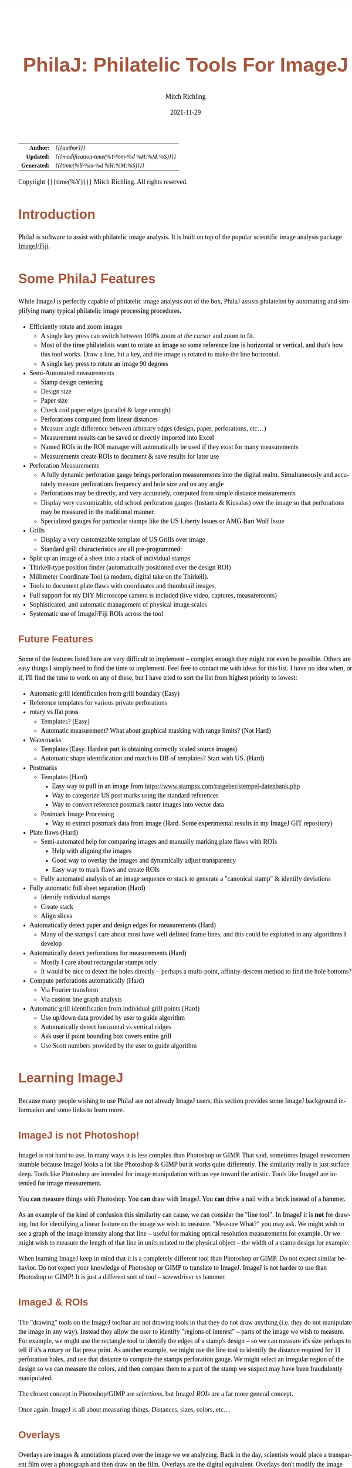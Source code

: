 # -*- Mode:Org; Coding:utf-8; fill-column:158 -*-
#+TITLE:       PhilaJ: Philatelic Tools For ImageJ
#+AUTHOR:      Mitch Richling
#+EMAIL:       http://www.mitchr.me/
#+DATE:        2021-11-29
#+DESCRIPTION: Philatelic Tools For ImageJ
#+KEYWORDS:    Philatelic stamps postage ImageJ Fiji Macro Image Processing Image Analysis
#+LANGUAGE:    en
#+OPTIONS:     num:t toc:nil \n:nil @:t ::t |:t ^:nil -:t f:t *:t <:t skip:nil d:nil todo:t pri:nil H:5 p:t author:t html-scripts:nil
#+SEQ_TODO:    TODO:NEW(t)                         TODO:WORK(w)    TODO:HOLD(h)    | TODO:FUTURE(f)   TODO:DONE(d)    TODO:CANCELED(c)
#+HTML_HEAD: <style>body { width: 95%; margin: 2% auto; font-size: 18px; line-height: 1.4em; font-family: Georgia, serif; color: black; background-color: white; }</style>
#+HTML_HEAD: <style>body { min-width: 500px; max-width: 1024px; }</style>
#+HTML_HEAD: <style>h1,h2,h3,h4,h5,h6 { color: #A5573E; line-height: 1em; font-family: Helvetica, sans-serif; }</style>
#+HTML_HEAD: <style>h1,h2,h3 { line-height: 1.4em; }</style>
#+HTML_HEAD: <style>h1.title { font-size: 3em; }</style>
#+HTML_HEAD: <style>h4,h5,h6 { font-size: 1em; }</style>
#+HTML_HEAD: <style>.org-src-container { border: 1px solid #ccc; box-shadow: 3px 3px 3px #eee; font-family: Lucida Console, monospace; font-size: 80%; margin: 0px; padding: 0px 0px; position: relative; }</style>
#+HTML_HEAD: <style>.org-src-container>pre { line-height: 1.2em; padding-top: 1.5em; margin: 0.5em; background-color: #404040; color: white; overflow: auto; }</style>
#+HTML_HEAD: <style>.org-src-container>pre:before { display: block; position: absolute; background-color: #b3b3b3; top: 0; right: 0; padding: 0 0.2em 0 0.4em; border-bottom-left-radius: 8px; border: 0; color: white; font-size: 100%; font-family: Helvetica, sans-serif;}</style>
#+HTML_HEAD: <style>pre.example { white-space: pre-wrap; white-space: -moz-pre-wrap; white-space: -o-pre-wrap; font-family: Lucida Console, monospace; font-size: 80%; background: #404040; color: white; display: block; padding: 0em; border: 2px solid black; }</style>
#+HTML_LINK_HOME: https://www.mitchr.me/
#+HTML_LINK_UP: https://github.com/richmit/imagej
#+EXPORT_FILE_NAME: ../docs/PhilaJ

#+ATTR_HTML: :border 2 solid #ccc :frame hsides :align center
|          <r> | <l>                                          |
|    *Author:* | /{{{author}}}/                               |
|   *Updated:* | /{{{modification-time(%Y-%m-%d %H:%M:%S)}}}/ |
| *Generated:* | /{{{time(%Y-%m-%d %H:%M:%S)}}}/              |
#+ATTR_HTML: :align center
Copyright {{{time(%Y)}}} Mitch Richling. All rights reserved.

#+TOC: headlines 5


#        #         #         #         #         #         #         #         #         #         #         #         #         #         #         #         #         #
#   00   #    10   #    20   #    30   #    40   #    50   #    60   #    70   #    80   #    90   #   100   #   110   #   120   #   130   #   140   #   150   #   160   #
# 234567890123456789012345678901234567890123456789012345678901234567890123456789012345678901234567890123456789012345678901234567890123456789012345678901234567890123456789
#        #         #         #         #         #         #         #         #         #         #         #         #         #         #         #         #         #
#        #         #         #         #         #         #         #         #         #         #         #         #         #         #         #         #         #

* Introduction

PhilaJ is software to assist with philatelic image analysis. It is built on top of the popular scientific image analysis package
[[https://imagej.net/][ImageJ/Fiji]].

* Some PhilaJ Features

While ImageJ is perfectly capable of philatelic image analysis out of the box, PhilaJ assists philatelist by automating and simplifying many typical
philatelic image processing procedures.

  - Efficiently rotate and zoom images
    - A single key press can switch between 100% zoom /at the cursor/ and zoom to fit.
    - Most of the time philatelists want to rotate an image so some reference line is horizontal or vertical, and that's how this tool works.  Draw a line,
      hit a key, and the image is rotated to make the line horizontal.
    - A single key press to rotate an image 90 degrees
  - Semi-Automated measurements
    - Stamp design centering
    - Design size
    - Paper size
    - Check coil paper edges (parallel & large enough)
    - Perforations computed from linear distances
    - Measure angle difference between arbitrary edges (design, paper, perforations, etc...)
    - Measurement results can be saved or directly imported into Excel
    - Named ROIs in the ROI manager will automatically be used if they exist for many measurements
    - Measurements create ROIs to document & save results for later use
  - Perforation Measurements
    - A fully dynamic perforation gauge brings perforation measurements into the digital realm.  Simultaneously and accurately measure perforations frequency and hole size and on any angle
    - Perforations may be directly, and very accurately, computed from simple distance measurements
    - Display very customizable, old school perforation gauges (Instanta & Kiusalas) over the image so that perforations may be measured in the traditional manner.
    - Specialized gauges for particular stamps like the US Liberty Issues or AMG Bari Wolf Issue
  - Grills
    - Display a very customizable template of US Grills over image
    - Standard grill characteristics are all pre-programmed:
  - Split up an image of a sheet into a stack of individual stamps
  - Thirkell-type position finder (automatically positioned over the design ROI)
  - Millimeter Coordinate Tool (a modern, digital take on the Thirkell). 
  - Tools to document plate flaws with coordinates and thumbnail images.
  - Full support for my DIY Microscope camera is included (live video, captures, measurements)
  - Sophisticated, and automatic management of physical image scales
  - Systematic use of ImageJ/Fiji ROIs across the tool

** Future Features

Some of the features listed here are very difficult to implement -- complex enough they might not even be possible.  Others are easy things I simply need to
find the time to implement.  Feel free to contact me with ideas for this list. I have no idea when, or if, I'll find the time to work on any of these, but I
have tried to sort the list from highest priority to lowest:

  - Automatic grill identification from grill boundary (Easy)
  - Reference templates for various private perforations
  - rotary vs flat press
    - Templates? (Easy)
    - Automatic measurement?  What about graphical masking with range limits? (Not Hard)
  - Watermarks
    - Templates (Easy.  Hardest part is obtaining correctly scaled source images)
    - Automatic shape identification and match to DB of templates?  Start with US. (Hard)
  - Postmarks
    - Templates (Hard)
      - Easy way to pull in an image from https://www.stampsx.com/ratgeber/stempel-datenbank.php
      - Way to categorize US post marks using the standard references
      - Way to convert reference postmark raster images into vector data
    - Postmark Image Processing
      - Way to extract postmark data from image (Hard.  Some experimental results in my ImageJ GIT repository)
  - Plate flaws (Hard)
    - Semi-automated help for comparing images and manually marking plate flaws with ROIs
      - Help with aligning the images
      - Good way to overlay the images and dynamically adjust transparency
      - Easy way to mark flaws and create ROIs
    - Fully automated analysis of an image sequence or stack to generate a "canonical stamp" & identify deviations
  - Fully automatic full sheet separation (Hard)
    - Identify individual stamps
    - Create stack
    - Align slices
  - Automatically detect paper and design edges for measurements (Hard)
    - Many of the stamps I care about most have well defined frame lines, and this could be exploited in any algorithms I develop
  - Automatically detect perforations for measurements (Hard)
    - Mostly I care about rectangular stamps only
    - It would be nice to detect the holes directly -- perhaps a multi-point, affinity-descent method to find the hole bottoms?
  - Compute perforations automatically (Hard)
    - Via Fourier transform
    - Via custom line graph analysis
  - Automatic grill identification from individual grill points (Hard)
    - Use up/down data provided by user to guide algorithm
    - Automatically detect horizontal vs vertical ridges
    - Ask user if point bounding box covers entire grill
    - Use Scott numbers provided by the user to guide algorithm

* Learning ImageJ

Because many people wishing to use PhilaJ are not already ImageJ users, this section provides some ImageJ background information and some links to learn more.

** ImageJ is not Photoshop!

ImageJ is not hard to use.  In many ways it is less complex than Photoshop or GIMP.  That said, sometimes ImageJ newcomers stumble because ImageJ looks a lot
like Photoshop & GIMP but it works quite differently.  The similarity really is just surface deep.  Tools like Photoshop are intended for image manipulation
with an eye toward the artistic.  Tools like ImageJ are intended for image measurement.

You *can* measure things with Photoshop.  You *can* draw with ImageJ.  You *can* drive a nail with a brick instead of a hammer.

As an example of the kind of confusion this similarity can cause, we can consider the "line tool".  In ImageJ it is *not* for drawing, but for identifying a
linear feature on the image we wish to measure.  "Measure What?" you may ask.  We might wish to see a graph of the image intensity along that line -- useful
for making optical resolution measurements for example.  Or we might wish to measure the length of that line in units related to the physical object -- the
width of a stamp design for example.

When learning ImageJ keep in mind that it is a completely different tool than Photoshop or GIMP.  Do not expect similar behavior.  Do not expect your
knowledge of Photoshop or GIMP to translate to ImageJ.  ImageJ is not harder to use than Photoshop or GIMP!  It is just a different sort of tool --
screwdriver vs hammer.

** ImageJ & ROIs

The "drawing" tools on the ImageJ toolbar are not drawing tools in that they do not draw anything (i.e. they do not manipulate the image in any way).  Instead
they allow the user to identify "regions of interest" -- parts of the image we wish to measure.  For example, we might use the rectangle tool to identify the
edges of a stamp's design -- so we can measure it's size perhaps to tell if it's a rotary or flat press print.  As another example, we might use the line tool
to identify the distance required for 11 perforation holes, and use that distance to compute the stamps perforation gauge.  We might select an irregular
region of the design so we can measure the colors, and then compare them to a part of the stamp we suspect may have been fraudulently manipulated.

The closest concept in Photoshop/GIMP are /selections/, but ImageJ /ROIs/ are a far more general concept.

Once again.  ImageJ is all about measuring things.  Distances, sizes, colors, etc...

** Overlays

Overlays are images & annotations placed over the image we we analyzing.  Back in the day, scientists would place a transparent film over a photograph and
then draw on the film.  Overlays are the digital equivalent.  Overlays don't modify the image pixels at all.  The classical application of overlays in
scientific image analysis is to annotate an image.  For example, a Doctor might highlight and label the location of a bone fracture on an X-ray.  An overlay
may be dragged around over the image making it a useful tool for comparisons.  Such comparisons generally take one of two forms:
 - Looking for differences between two images
 - Seeing if an image matches some standard
The two most common philatelic applications for image comparison are:
 - Comparing too stamps looking for plate flaws & faults.
 - Comparing a stamp and the image on a certificate.  i.e. is the stamp for sale is the one pictured on the cert.
The most common philatelic applications for comparison to a standard are:
 - Comparing stamp perforations to a perforation gauge (be it an Instanta-type or Kiusalas-type)
 - Comparing a grill to a grill template
 - Comparing a design to a rotary vs. flat plate template

The closest concept in Photoshop/GIMP are /layers/, but they are quite different in a few respects.  The most obvious difference is a matter of content.  An
ImageJ overlay may contain ROIs, vector graphics, and raster data (images).  In Photoshop/GIMP layers only contain raster data (images).  Another big
difference is a mater of quantity.  In Photoshop many layers normally exist in one file; however, in ImageJ you only get one.  The last big difference is in
how we use them.  In Photoshop/GIMP layers exist to be mixed together so that we may render a final image.  In ImageJ an overlay is sometimes used to create
an image (say for a scientific publication); however, overlays overlays find far more use as a tool for active analysis and measurement.

** Learning how to use ImageJ

To use PhilaJ, I think the basic tutorial at [[https://imagej.net][imagej.net]] is enough: https://imagej.net/learn/

The [[https://imagej.net][imagej.net]] site is stuffed full of great content, and is one of the best sources if you want to become an ImageJ expert.  That
said, I think the tutorial linked above is all you really need to get started with PhilaJ.

* Using PhilaJ

** Installing PhilaJ

Installing PhilaJ requires the "=PhilaJ.ijm=" file be copied into the Fiji toolsets directory.  This directory is normally named "=macros/toolsets/=", and may
be found inside Fiji install directory.  For example, I install Fiji at "=c:\Users\richmit\PF\Fiji.app=", and thus I copy the "=PhilaJ.ijm=" file to
"=c:\Users\richmit\PF\Fiji.app\macros\toolsets\PhilaJ.ijm=".  

If ImageJ was running when you copied the file, then you need to quite and restart it.

** Activate PhilaJ

:PROPERTIES:
:CUSTOM_ID: toolbar-activate
:END:

The PhilaJ toolset is activated via the toolset menu:

#+ATTR_HTML: :align center :width 800px
file:PhilaJ-toolbar-b4m-anno.gif

Then the PhilaJ macro set is selected:

#+ATTR_HTML: :align center :width 800px
file:PhilaJ-toolbar-tbm-anno.gif

Once activated, it will add a few buttons to the toolbar:

#+ATTR_HTML: :align center :width 800px
file:PhilaJ-toolbar-pmi-anno.gif

In addition to the buttons, a few keyboard shortcuts will now be activated!

** Keyboard short-cuts
:PROPERTIES:
:CUSTOM_ID: keybindings
:END:

| Key                   | Action                                                                        |
|-----------------------+-------------------------------------------------------------------------------|
| =[1]= (top row digit) | [[#phil-rotate][=Rotate Line to Horizontal=]] -- Also clears the overlay      |
| =[2]= (top row digit) | [[#phil-rotate][=Rotate 90 Degrees Right=]] -- Also clears the overlay        |
| =[3]= (top row digit) | Zoom To Selection                                                             |
| =[5]= (top row digit) | Zoom 100% @ Cursor or if already zoomed at 100%, then switch to original zoom |
| =[o]= (lowercase)     | [[#load-save-magic][=Load image & ROI sidecar.  Attempt to set Scale.=]]      |
| =[s]= (lowercase)     | [[#load-save-magic][=Save image & ROI sidecar=]]                              |
| =[S]= (Uppercase)     | [[#load-save-magic][=SaveAs image & ROI sidecar=]]                            |
| =[J]= (Uppercase)     | [[#sub-image][=Selection to JPEG=]]                                           |
| =[g]= (lowercase)     | Restore/Toggle PhilaJ Overlay                                                 |
| =[p]= (lowercase)     | Reserved                                                                      |
| =[M]= (lowercase)     | [[#overlay-measure][=Overlay/ROI Measure=]]                                   |

** Tool-set Buttons
:PROPERTIES:
:CUSTOM_ID: tool-set-buttons
:END:

file:PhilaJ-philaj-buttons.gif

*** Overlay Menu (images & annotations drawn over the stamp image in a nondestructive way)

 - file:PhilaJ-button-overlay.gif ::
   - ---
   - =Remove/Reset Overlay=
   - [[#overlay-measure][=Overlay/ROI Measure=]]
   - ---
   - [[#dynamic-perf-gauge][=Dynamic Perforation Gauge=]]
   - [[#dynamic-perf-gauge][=Dynamic Perforation Gauge Options=]]
   - [[#dynamic-perf-gauge][=Dynamic Perforation Gauge Presets=]]
   - ---
   - [[#static-perf-gauge][=Instanta-Style Perforation Gauge=]]
   - [[#static-perf-gauge][=Instanta-Style Perforation Gauge Options=]]
   - ---
   - [[#static-perf-gauge][=Specialized Perforation Gauge=]]
   - [[#static-perf-gauge][=Specialized Perforation Gauge Options=]]
   - [[#static-perf-gauge][=Single Line Specialized Perforation Gauge Options=]]
   - [[#static-perf-gauge][=Single Line Specialized Perforation Gauge Presets=]]
   - [[#custom-spec-gauge][=Install New Specialized Gauge=]]
   - ---
   - [[#pos-finder][=Position Finder=]]
   - [[#pos-finder][=Position Finder Options=]]
   - ---
   - [[#coord-tool][=Coordinate Tool=]]
   - [[#coord-tool][=Coordinate Tool Options=]]
   - ---
   - [[#grill-tool][=Grill=]]
   - [[#grill-tool][=Grill Type & Options=]]
   - [[#grill-tool][=Grill Options=]]

*** Overlay Interaction tool
:PROPERTIES:
:CUSTOM_ID: tool-set-buttons-interact
:END:

 - file:PhilaJ-button-overlayInteract.gif ::

   The [[#tool-set-buttons-interact][=PhilaJ Overlay Interaction Tool=]] allows a user to manipulate overlays created by the previous menu.  For example, the
   [[#static-perf-gauge][=Instanta-Style Perforation Gauge=]] and [[#static-perf-gauge][=Specialized Perforation Gauge=]] may be moved around over an image in
   order to align them with a stamp's perforations.  Some overlays, like the [[#dynamic-perf-gauge][=Dynamic Perforation Gauge=]], may be manipulated in more
   complex ways.  Non-PhilaJ overlays can be moved around with this tool.

   This toolbar button has a super power -- Right click on it to bring up the primary options dialog for the currently active PhilaJ overlay.

*** Image Scale Menu (so we can measure things like distances & perforations)

 - file:PhilaJ-button-scale.gif  ::
   - ---
   - [[#set-scale-dpi][=Set scale for DPI: 2410x2398=]]   -- This odd DPI is what I get at the center of the platen on my Epson scanner. ;)
   - [[#set-scale-dpi][=Set scale for DPI: 2400=]]
   - [[#set-scale-dpi][=Set scale for DPI: 1200=]]
   - [[#set-scale-dpi][=Set scale for DPI: 600=]]
   - [[#set-scale-dpi][=Set scale for DPI: 300=]]
   - ---
   - [[#set-scale-dpi][=Set scale for DPI=]]
   - [[#set-scale-dpi][=Set Scale for Hoiz & Vert DPI=]]
   - [[#set-scale-filename][=Set scale from DPI file name=]]
   - ---
   - [[#scale-roi][=Set scale from scale ROI=]]
   - [[#scale-roi][=Create scale ROI and add it to the ROI manager=]]
   - ---
   - [[#scale-alt][=Set Scale via standard ImageJ dialog=]]
   - [[#scale-alt][=Set Scale 1D=]]
   - [[#scale-alt][=Set Scale 1D from measurement results table=]]
   - [[#scale-alt][=Set Scale 2D=]]
   - [[#scale-alt][=Set Scale 2D from measurement results table=]]
   - [[#scale-rpi][=Set Scale for Stereo Microscope Photograph=]]
   - ---
   - [[#set-scale-convert][=Convert image scale units to mm=]]
   - [[#scale-image-scale][=Shrink image to make pixels square=]]
   - [[#scale-image-scale][=Resize image to target DPI=]]
   - ---
   - =Remove Scale=
   - [[#scale-report][=Scale Report=]]

*** Acquiring & Saving Images & Data Menu

 - file:PhilaJ-button-files.gif  ::
   - ---
   - [[#rpi-settings][=Configure RPI Microscope Camera=]]
   - [[#rpi-preview][=Live Video From RPI Microscope Camera (no capture)=]]
   - [[#rpi-capture][=Capture Image From RPI Microscope Camera=]]
   - [[#rpi-load][=Load Previous RPI Microscope Camera Captures=]]
   - ---
   - [[#roi-sidecars][=Load ROIs from PhilaJ sidecar file=]]
   - [[#roi-sidecars][=Save ROIs to PhilaJ ROI sidecar file=]]
   - ---
   - [[#note-sidecars][=Load Notes from PhilaJ sidecar file=]]
   - ---
   - [[#load-save-magic][=Load image & ROI sidecar.  Attempt to set Scale.=]]
   - [[#load-save-magic][=Save image & ROI sidecar=]]
   - [[#load-save-magic][=SaveAs image & ROI sidecar=]]
   - ---
   - =Save Image As PNG=
   - =Load Image=
   - ---
   - [[#cleaning-up-windows-n-files][=Delete current image file=]]
   - [[#cleaning-up-windows-n-files][=Delete current image file & close image window=]]
   - [[#cleaning-up-windows-n-files][=Delete current image file & close associated windows=]]
   - ---
   - [[#cleaning-up-windows-n-files][=Close PhilaJ Windows=]]
   - [[#cleaning-up-windows-n-files][=Close PhilaJ & Related Windows=]]
   - [[#cleaning-up-windows-n-files][=Close Image, PhilaJ, & Related Windows=]]
   - ---
   - [[#bulk-processing][=Process a directory of scans=]]
   - [[#sub-image][=Selection to image (with scale)=]]
   - [[#sub-image][=Selection to JPEG=]]

*** Everything Else Menu

 - file:PhilaJ-button-misc.gif  ::
   - ---
   - =ROI Manager...=
   - [[#roi-name-tools][=Bulk ROI Rename=]]
   - [[#roi-cleanup][=Clean up ROI list=]]
   - [[#centering-measurements][=Delete centering report ROIs=]]
   - ---
   - [[#centering-measurements][=Measure Design=]]
   - [[#centering-measurements][=Measure Paper=]]
   - [[#centering-measurements][=Centering Report=]]
   - [[#measure-edges][=Coil Edge Check=]]
   - [[#reuse-dynamic-perf-roi][=Measure Dynamic Perf ROI=]]
   - [[#reuse-dynamic-perf-roi][=Measure ALL Dynamic Perf ROIs=]]
   - ---
   - [[#measure-edges][=Angle & Distance Between Edges=]]
   - [[#measure-offset][=Offset Between ROIs=]]
   - =Create grill box ROI from grill points ROI=
   - ---
   - [[#phil-rotate][=Rotate Line to Horizontal=]]
   - [[#phil-rotate][=Rotate 90 Degrees Right=]]
   - ---
   - [[#sheet-tools][=Separate stamp sheet=]]
   - ---
   - [[#phil-units][=Convert Distance to Perforation Measurement=]]
   - [[#phil-units][=Convert Kiusalas to Perforations per 2cm=]]
   - [[#phil-units][=Convert Perforations per 2cm to Kiusalas=]]
   - [[#phil-units][=Convert length to millimeters=]]
   - ---
   - [[#phil-data][=Kiusalas Table=]]
   - [[#phil-data][=Grill Table=]]
   - =PhilaJ Help=

** PhilaJ Tools
*** Dynamic perforation gauge
:PROPERTIES:
:CUSTOM_ID: dynamic-perf-gauge
:END:

#+ATTR_HTML: :align center :width 800
file:PhilaJ-overlay-dynamicPerf.gif

The dynamic perforation gauge is a fully interactive, digital perforation gauge capable of making very precise measurements of both perforations and hole
size.  With physical perforation gauges one finds the gauge row that most closely matches the perforation holes.  The dynamic gauge only has one row of
perforation dots, and the user adjusts the location (and optionally size) of these dots to match the perforation holes.  The dynamic perforation gauge is
started by selecting one of the following menu items in the overlay menu: [[#dynamic-perf-gauge][=Dynamic Perforation Gauge=]],
[[#dynamic-perf-gauge][=Dynamic Perforation Gauge Options=]], or [[#dynamic-perf-gauge][=Dynamic Perforation Gauge Presets=]].

When using the [[#dynamic-perf-gauge][=Dynamic Perforation Gauge Options=]] menu item, the dialog below will appear before the perforation gauge overlay is
drawn.

#+ATTR_HTML: :align center :width 400
file:PhilaJ-dialog-dynamicPerf-Options.gif

When using the [[#dynamic-perf-gauge][=Dynamic Perforation Gauge Presets=]] menu item, the dialog below will appear.  These presets will set the initial hole
size & spacing.  Immediately after the preset dialog, the options dialog will be displayed just as if the [[#dynamic-perf-gauge][=Dynamic Perforation Gauge
Options=]] had been used.

#+ATTR_HTML: :align center :width 400
file:PhilaJ-dialog-dynamicPerf-Presets.gif

The initial placement of the overlay may be controlled by an active line ROI when [[#dynamic-perf-gauge][=Dynamic Perforation Gauge=]] or
[[#dynamic-perf-gauge][=Dynamic Perforation Gauge Options=]] is used -- but not [[#dynamic-perf-gauge][=Dynamic Perforation Gauge Presets=]].

 - If a line ROI was active when the menu option was selected, then the gauge will appear on the line
 - If a line ROI is one previously created by the dynamic perforation gauge, then the number of perforation holes and perforation hole size may be
   automatically set.
 - If no ROI is selected, then the gauge appears with the first dot in the upper left of the image and extending to the right

Once the gauge is displayed, it may be dynamically adjusted onscreen.  While being adjusted a live perforation measurement may displayed.  This live
measurement may be presented in one of two ways: 1) graphically over the image itself, or 2) in a popup window.

 - Click and drag any perforation gauge dot to move the dot around.  Note that the end dot furthest away from the one you clicked on stays put while all the
   other dots follow your mouse around.  The typical procedure is to drag an end dot to the first hole on the stamp, and then drag a dot on the other end of
   the perforation gauge to a hole on the other side of the stamp.
 - If the HUD perforation report is being displayed, clicking on the HUD will allow you to drag just the HUD around.  This is useful when the HUD is placed
   over a cluttered part o the stamp making the HUD hard to read.
 - Clicking outside of the HUD and any perforation allows you to drag the entire perforation gauge line around on the display.  This can be useful if you have just
   measured perfs on one edge, and wish to measure the other edge.
 - Shift-Click outside of any perforation and drag to resize the perforation gauge holes.  Moving away from the gauge makes the holes larger, and moving
   toward the gauge makes them smaller.  The rate of change as you drag is slowed down to make precise chances possible, but this means that if large changes
   need to be made to the size you might have to repeat the procedure.
 - Dots can be added or removed with an Alt-Click
   - Alt-Click on a dot, and all the dots left/right of that dot will be removed to the closet gauge end.
   - Alt-Click outside of any dot, and all a new dot will be added to the end of the gauge closet to the clicked point
   - The number of dots may also be added by bringing up the options dialog, and changing the value in the dialog.  When changed in this manner, the end dots
     stay put and the gauge is redrawn.
 - Control-click to get a perforation report or use the [[#overlay-measure][=Overlay/ROI Measure=]] command

In summary:

#+ATTR_HTML: :border 2 solid #ccc :frame hsides :align center
 | Event              | Where   | Action                            |
 |--------------------+---------+-----------------------------------|
 | SHIFT-CLICK & Drag | off dot | resize dots                       |
 | CLICK & Drag       | on HUD  | translate HUD                     |
 | CLICK & Drag       | on dot  | translate dot                     |
 | ALT-CLICK          | on dot  | delete end dots after clicked dot |
 | ALT-CLICK          | off dot | Add a dot on end closest to click |
 | CONTROL-CLICK      | N/A     | Get a perforation report          |
 | =[M]=              | N/A     | Get a perforation report          |

Once the gauge is adjusted to align with the stamp's perforation holes, a detailed perforation report may be generated via the
[[#overlay-measure][=Overlay/ROI Measure=]] menu selection or by pressing the [[#keybindings][=[M]=]] key -- note that is an upper case "M".  

The report will be in a popup (just like the live measurement popup) if the option "=Results in measure table=" is not selected, otherwise it will be in the
ImageJ measurement results window.  If the "=ROI Manager Use=" option is set to anything other than "=NONE=", then ROIs describing the perforation gauge will
be saved in ROI manager for later recall -- see the section [[#reuse-dynamic-perf-roi][Reusing Dynamic Perforation Gauge ROIs]].
*** Reusing Dynamic Perforation Gauge ROIs
:PROPERTIES:
:CUSTOM_ID: reuse-dynamic-perf-roi
:END:

ROIs created by the [[#dynamic-perf-gauge][=Dynamic Perforation Gauge=]] can be used in a few different ways.  Most directly, if one is active when the
[[#dynamic-perf-gauge][=Dynamic Perforation Gauge=]] menu is selected, then the [[#dynamic-perf-gauge][=Dynamic Perforation Gauge=]] will startup with
matching perforation spacing, hole count, and hole size.  At this point the perforations can be remeasured, or the gauge may be adjusted.

The [[#phil-units][=Convert Distance to Perforation Measurement=]] menu item will also create a perforation report if a [[#dynamic-perf-gauge][=Dynamic
Perforation Gauge=]] *line* ROI is active when the menu is selected.  In this case a dialog will appear allowing the user to manually adjust the numbers
before the report is generated.

To simply remeasure the perfs, the [[#reuse-dynamic-perf-roi][=Measure Dynamic Perf ROI=]] item is the way to go.  To generate a summary report for every
[[#dynamic-perf-gauge][=Dynamic Perforation Gauge=]] ROI in the ROI Manager, use the [[#reuse-dynamic-perf-roi][=Measure ALL Dynamic Perf ROIs=]] menu item.
*** Static perforation gauges
:PROPERTIES:
:CUSTOM_ID: static-perf-gauge
:END:

The "static" perforation gauges are just like the physical perforation gauges we use.  They work just like physical perforation gauges too.  That is to say,
one activates the gauges and then moves it around to line up the gauge on the perforations to be measured.  In PhilaJ they come in two varieties:

 - "Instanta-Style"   -- Continuous lines graduated with perforation measurements
 - "Specialist-Style" -- rows of dots like the Kiusalas gauges

#+ATTR_HTML: :align center :width 800
file:PhilaJ-overlay-instaPerf1.gif

#+ATTR_HTML: :align center :width 800
file:PhilaJ-overlay-spl.gif

These tools are found in the overlay menu. [[#static-perf-gauge][=Instanta-Style Perforation Gauge=]] & [[#static-perf-gauge][=Specialized Perforation
Gauge=]] will draw the gauge immediately using the most recent, or default, settings.  If you wish to change settings first, then the
[[#static-perf-gauge][=Instanta-Style Perforation Gauge Options=]] & [[#static-perf-gauge][=Specialized Perforation Gauge Options=]] menu items will pop up a
settings dialog before drawing the overlay.

#+ATTR_HTML: :align center :width 400
file:PhilaJ-dialog-instaPerf-Options.gif

#+ATTR_HTML: :align center :width 400
file:PhilaJ-dialog-splPerf-Options.gif

One "moves" the gauge around via the [[#tool-set-buttons-interact][=PhilaJ Overlay Interaction Tool=]] -- the button just to the right of the overlay menu
button.  Simply click and drag while the [[#tool-set-buttons-interact][=PhilaJ Overlay Interaction Tool=]] is active to move the gauge around.

Note that the stamp perforations must be perfectly lined up on a horizontal line to use these gauges!  To do that, draw a line along the tops/bottoms of the
perf holes, and then use the [[#phil-rotate][=Rotate Line to Horizontal=]] tool -- in the misc menu or via the keybinding [[#keybindings][=[1]=]].  After you
have measured the horizontal perforations and wish to measure the vertical ones, rotate the image 90 degrees via the [[#phil-rotate][=Rotate 90 Degrees Right=]] tool
-- in the misc menu or via the keybinding [[#keybindings][=[2]=]].

Unlike physical gauges, these gauges can be customized in various ways.  First the graphical presentation (colors, line widths, etc...) can all be customized
to make them more readable.  Secondly, they can be customized geometrically as well.  The Instanta-Style gauges can have the overall range adjusted and the
graduations (1/10, 1/4, 1/2) adjusted.  Note that by reducing the range one can obtain very accurate measurements with the Instanta-Style gauge.  

#+ATTR_HTML: :align center :width 800
file:PhilaJ-overlay-instaPerf2.gif

The specialist-style options dialog provides a drop down of several gauges (Kiusalas, traditional Kiusalas, Bari Wolf, etc...).  The end user can add to this
list by saving CSV files describing new gauges (see: [[#custom-spec-gauge][=Install New Specialized Gauge=]]).

If you just need a custom one row specialist-style gauge, then you can use the single line specialist gauge.  It allows the user to specify the perforation
frequency and perf sizes in a popup dialog.  It automatically converts various measures for frequency and dot size so you don't have to use millimeters.  I
use this sometimes when working with a pile of stamps that need to be divided into two perforation groups -- i.e. a stamp fits the gauge or doesn't.  This
gauge is available via the [[#static-perf-gauge][=Single Line Specialized Perforation Gauge Options=]] & [[#static-perf-gauge][=Single Line Specialized
Perforation Gauge Presets=]] menu options.
*** User Installable Customized Specialist Gauges
:PROPERTIES:
:CUSTOM_ID: custom-spec-gauge
:END:

Then menu option [[#custom-spec-gauge][=Install New Specialized Gauge=]] in the overlay menu allows one to install new specialized gauges.  

New gauges are described via a CSV file -- which you can make with a text editor or Excel.  These files contain three columns:
 - Gaps -- the distance from perf hole to perf hole (in millimeters)
 - Hole Sizes -- the diameter of the hole (in millimeters)
 - Labels -- a bit of text to identify each row of perforations

Here is an example of a custom gauge CSV file:

#+begin_src text
   2.03850000000,0.95000000000,Sm  9.8
   2.03300000000,0.95000000000,Sm  9.9
   2.03300000000,1.10000000000,Lg  9.9
   1.90988461538,1.10000000000,Lg 10.5
   1.81983621474,1.10000000000,Lg 11.0
   1.77257821501,1.10000000000,Lg 11.3
#+end_src

The [[#custom-spec-gauge][=Install New Specialized Gauge=]] menu option simply queries the user for a CSV file name, an copies it into the following
directory:

      =~/.philaj/perfs=

The "=~=" means your home directory.  On my windows machine, that expands to "=C:\Users\richmit\.philaj\perfs=".  On Linux and a mac, that expands to
"=/home/richmit/.philaj/perfs=".  Note the "=richmit=" part is my username.

You don't need to use the [[#custom-spec-gauge][=Install New Specialized Gauge=]] menu option -- you can copy them in via the command line or a file
explorer-like tool if you wish.  All that matters is that they are in the correct place.  Once they are installed, the new gauges will show up in the
specialized perforation options dialog.

Note the filenames are used much like ImageJ macro files.  For example, a file named "=AM_Post_BEP.csv=" will result in a menu option named "=AM Post BEP=" --
i.e. the underscores are turned into spaces and the extension is removed.
*** Measuring Design & Margins
:PROPERTIES:
:CUSTOM_ID: centering-measurements
:END:

PhilaJ can be used to make various centering & paper measurements.  

These tools require the design and/or paper edges to be identified via ROIs.  When running one of these measurement tools, they look in the ROI manager for an
appropriately named ROI first.  If a single usable ROI is found, then it is used.  If multiple appropriate ROIs are found, then the user is ask to select the
one to use.  If no appropriate ROIs are found, then the user is prompted to create the required ROI(s) -- these new ROIs are automatically placed in the ROI
manager with an appropriate names.

We have three measurement functions.  The first two are quite simple: [[#centering-measurements][=Measure Design=]] & [[#centering-measurements][=Measure
Paper=]].  They simply measure the design (or paper) and the its bounding box, and place/update a bounding box ROI in the ROI manager.  Both the ROI *and* its
[[#bb-hr-roi][bounding box]] are measured because these two functions do *not* require the ROIs to be rectangles -- so the two measurements might be different.

The most interesting command is the [[#centering-measurements][=Centering Report=]] option which pops up a dialog box with a number of measured values related
to centering & margins.  The centering report requires both a paper and a design ROI, and the paper ROI *must* be a rectangle.  A "margin" is a rectangular
ROI of maximal size between one edge of the paper ROI and the design.  They are denoted in yellow in the image below.

#+ATTR_HTML: :align center :width 800px
file:PhilaJ-meas-centeringRep.gif

**** Centering Metrics

No universal standard exists for how to measure centering, so I have included several values commonly used by various groups.  If you have a favorite
centering formula that's missing, then drop me a line.

| Value                          | Description                                                                             |
|--------------------------------+-----------------------------------------------------------------------------------------|
| Margin: Left                   | Size in mm                                                                              |
| Margin: Right                  | "                                                                                       |
| Margin: Top                    | "                                                                                       |
| Margin: Bottom                 | "                                                                                       |
| Balance: Left vs Right (?>?)   | 100 multiplied by the smaller margin and divided by the larger one                      |
| Balance: Top vs Bottom (?>?)   | "                                                                                       |
| Balance: Vert vs Horiz (?>?)   | "                                                                                       |
| Balance: Max vs Min (?>?)      | "                                                                                       |
| Margin Ratio: Left             | 100.0 multiplied by the size of the named margin and divided by the largest margin size |
| Margin Ratio: Right            | "                                                                                       |
| Margin Ratio: Top              | "                                                                                       |
| Margin Ratio: Bottom           | "                                                                                       |
| Average Vert (L&R)             | Average of the sizes                                                                    |
| Average Horiz (T&B)            | "                                                                                       |
| Average Margin                 | "                                                                                       |
| Margin Area Ratio: Vert (L&R)  | 100.0 multiplied by the sum of the named margin areas and paper area                    |
| Margin Area Ratio: Horiz (T&B) | "                                                                                       |
| Area Ratio: Design Box         | Area of the [[#bb-hr-roi][bounding box]] for the design                                 |
| Area Design Box                | Area in square mm                                                                       |
| Area Paper ROI                 | "                                                                                       |
| Area Horiz (T&B) Margins       | Sum of the two areas                                                                    |
| Area Vert (L&R) Margins        | "                                                                                       |

**** ROI Details

The most common use case is a single stamp with a single design.  In this case the design ROI will be named "=design=" and the paper ROI will be named
"=paper=".  For blocks with multiple stamps, each with a single design, the ROIs are augmented with a "stamp ID" like so: "=design_SID=" & "=paper_SID=".  For
example, a coil pair might have paper ROIs named "=paper_left=" & "=paper_right=".  The "stamp ID" is just an end user label -- some recommendations labels
may be found in the section [[#roi-name-components][About ROI Name Components]].  Things get more complex when a stamp has more than one design.  This might
be a double impression, different design components, etc...  In this case the design ROI gets a "Suffix" -- another end user defined label.  For example, a
double impression design ROI pair might be named: "=design-imp1=" & "=design-imp2=".  Note that a "stamp ID" starts with an underscore, while a "suffix"
starts with a dash.  This allows us to use both a "stamp ID" and a "suffix".  For example: "=design_left-imp1=" & "=design_left-imp2=".

For the most common use case (a single stamp with a single design), the software will guide the user in creating & saving ROIs if necessary, and will reuse
them in the future.  This is all automatic.  Thus, for the most common use case, the end user can remain completely ignorant of how the ROIs are stored, named,
and used.

All three measurement tools discussed in this section construct [[#bb-hr-roi][bounding box]] ROIs.  In addition, the centering report also creates margin
ROIs.  These ROIs may be deleted with the [[#centering-measurements][=Delete centering report ROIs=]] menu option.  Note only ROIs with an associated ROI in
the ROI manager are deleted.  That is to say "=fooBB=" will only be deleted if a "=foo=" ROI exists.  The idea is to only delete bounding box ROIs which may
be recreated.

*** Coordinate Tool
:PROPERTIES:
:CUSTOM_ID: coord-tool
:END:

The [[#coord-tool][=Coordinate Tool=]] is used to identify "X,Y" coordinates in millimeters on the surface of an object (stamp, sheet, cover, etc...) with an
arbitrary origin reference point.  It can be used as a more precise replacement for the Thirkell position finder when the reference point is the upper left
corner of the design bounding box.

#+ATTR_HTML: :align center :width 800
file:PhilaJ-overlay-cTool.gif

The coordinate tool may be started up via the [[#coord-tool][=Coordinate Tool=]] or [[#coord-tool][=Coordinate Tool Options=]] menu selections.  The second
provides a chance to change the tool settings before drawing the overlay:

#+ATTR_HTML: :align center :width 400
file:PhilaJ-dialog-cTool-Options.gif

If an ROI is active when the tool is started up, then a popup will ask if the coordinate origin should be set to the upper left hand corner of the current
ROI's bounding box.  This is a handy way to repeatably set the coordinate system. Unlike the [[#pos-finder][=Position Finder=]] tool, this one may be freely
moved around on the image via the [[#tool-set-buttons-interact][=PhilaJ Overlay Interaction Tool=]] (by holding down the =[shift]= key and dragging with the
left mouse button).

Like the [[#pos-finder][=Position Finder=]] tool, clicking on the image with the [[#tool-set-buttons-interact][=PhilaJ Overlay Interaction Tool=]] active adds
a point to the the measurement results with additional columns "=relX=" & "=relY=" -- the distance right and down from the origin in millimeters.  Note a pair
of lines are also temporarily drawn on over the image connecting the point clicked to the X & Y axes of the coordinate system -- this is only drawn when the
option "=Draw Point ROI Axis Guides=" is selected in the options dialog.

#+ATTR_HTML: :align center :width 800
file:PhilaJ-overlay-cToolPt.gif

One additional feature is the ability to quickly make rectangular selections and even save them to disk.  My primary use case for this feature is to document
plate flaw locations and make tiny JPEGs for inclusion into my albums.  These rectangular selections are made just like the point selections already
discussed, but the =[control]= key is pressed while clicking.  Note the image below has no "Axis Guides" because the option "=Draw Box ROI Axis Guides=" was
not selected when this selection was made -- the default.  Also note that we have *two* entries in the measurement results window.  The first is for the point
we clicked on, and the second is for the region.

#+ATTR_HTML: :align center :width 800
file:PhilaJ-overlay-cToolBx.gif

The size of the selection is determined by the tool options.  The precise location of the selection is influenced by the "=Image Coordinates in JPEGs="
option.  If it is set to "pixels" or "thirkell", then the rectangle will be precisely centered on the point clicked.  If it is set to "physical" and the
region is bigger than 3mm, then the upper left corner of the selection will be on an even millimeter coordinate point.  This "rounding" of the upper left
coordinate point allows us to communicate the location of the flaw image in even millimeter values.  If the option "=Save Box Images=" is selected, then a
JPEG of the box will be saved.  The image name will, by default, contain the size and coordinates of the selection.  Here is a closeup shot of one of my
albums showing a plate flaw -- at mm coordinates of (3, 7) on the position 83 stamp:

#+ATTR_HTML: :align center :width 400
file:PhilaJ-eximg-cToolBox.gif

Note the "thirkell" option for units will put the Thirkell coordinates of the point clicked in the JPEG file name.  These coordinates are based on the origin
of the [[#coord-tool][=Coordinate Tool=]] and a 3mm grid size.  Note the region may be set larger or smaller if desired, but the coordinates will always be
based on the standard 3mm grid size of the Thirkell Position Finder.

Note the "physical" option always means "millimeters" because all images in PhilaJ are scaled in units of millimeters.
*** Position Finder
:PROPERTIES:
:CUSTOM_ID: pos-finder
:END:

The idea is to identify the *location* of plate flaws (or anything really) using coordinates in terms of the upper left corner of the design.  Starting with
the upper left corner of the design bounding box we enumerate a grid system (letters on the vertical and numbers on the horizontal).  The traditional grids
are 3mm as used on the Thirkell position finder.  This tool allows one to use different sizes of grids.  When invoked it looks for a design ROI.  If one is
found, then it is used.  Otherwise the user is prompted to create one (it will be placed in the ROI manager for the user for future use).  Like most PhilaJ
overlays things like the fonts and colors may be adjusted.

#+ATTR_HTML: :align center :width 800
file:PhilaJ-overlay-posFinder.gif

This tool is started via the [[#pos-finder][=Position Finder=]] or [[#pos-finder][=Position Finder Options=]] menu selections with the second option showing
an options dialog before drawing the overlay:

#+ATTR_HTML: :align center :width 400
file:PhilaJ-dialog-posFinder-Options.gif

Like many PhilaJ overlays, this one may be interacted with via the [[#tool-set-buttons-interact][=PhilaJ Overlay Interaction Tool=]].  If the image is clicked
on, then the coordinates of the point clicked will be added to the measurement results window.  If an ROI is defined, and the [[#overlay-measure][=Overlay/ROI
Measure=]] command is used, via the uppercase [[#keybindings][=[M]=]] key, then the ROI will be measured and an extra column will be added to the results for the
position finder coordinates.  In the following image, the first measurement result line is for a clicked pint and the second is for the highlighted ROI.

#+ATTR_HTML: :align center :width 800
file:PhilaJ-overlay-posFinderPtROI.gif

I find this tool most useful when referring to literature that uses the Thirkell position finder.  For practical plate flaw locations, I tend to use the
[[#coord-tool][=Coordinate Tool=]] more useful.
*** Measuring Edges
:PROPERTIES:
:CUSTOM_ID: measure-edges
:END:

We are frequently concerned with parallel edges like the straight edges of a coil stamp, paper edges of a souvenir sheet, or rows of perforations.  PhilaJ
provides a generic tool to measure the angle and distance between arbitrary edges in the [[#measure-edges][=Angle & Distance Between Edges=]] menu item.
This tool will prompt the user to make two line selections, and then report some statistics in a popup:

#+ATTR_HTML: :align center :width 400
file:PhilaJ-meas-edges.gif

It also provides a more specialized tool for US coil stamps in the [[#measure-edges][=Coil Edge Check=]] menu item.  This tool will make use of ROIs stored in
the ROI Manager with names like =coilEdgeB=, =coilEdgeL=, =coilEdgeR=, and =coilEdgeT=.  If no ROIs are found, then the user will be prompted to make line
selections, and the tool will save off these selections in the ROI Manager with appropriate names.  When ROIs are specified, a final report is displayed in a
pop up and the edges used are highlighted on the image.

#+ATTR_HTML: :align center :width 800
file:PhilaJ-meas-coil.gif
*** Grill Tool
:PROPERTIES:
:CUSTOM_ID: grill-tool
:END:

The [[#grill-tool][=Grill=]] menu option is used to draw a template of a grill over a stamp image -- so one may compare the grill marks on a stamp with a
template of the suspected grill type.  When the grill tool starts up it looks in the ROI manager for an ROI named "=grill=" or "=grillPts=".  If one is found,
then it is used to place the grill template over the stamp image.  If none are found, then the user will be prompted to draw a rectangle around the grill --
this newly created grill ROI will be placed in the ROI manager.

#+ATTR_HTML: :align center :width 800
file:PhilaJ-overlay-grill.gif

I find it easier to identify a handful of grill points on the edges of a grill than to identify the grill boundary sometimes. The intent is that the "=grill="
ROI be a rectangle outline of the grill, while the "=grillPts=" ROI is a multi-point ROI identifying grill points.

When invoked via the "=Grill=" menu selection, the overlay is immediately drawn using the previous, or default settings.  By default an "E" grill is drawn with
17 vertical points.  This may be changed by using the [[#grill-tool][=Grill Type & Options=]] menu selection to start the tool.  This selection will first
show a grill type selection dialog:

#+ATTR_HTML: :align center :width 400
file:PhilaJ-dialog-grill-Type.gif

This dialog will be followed by the grill options dialog, the same dialog you get when you use the [[#grill-tool][=Grill Options=]] menu selection:

#+ATTR_HTML: :align center :width 400
file:PhilaJ-dialog-grill-Options.gif

It is typical to toggle through a grill or two in order to find the one that fits best.  Note the options dialog contains the usual customization options like
line color and width, but it also contains several options regarding what parts of the grill template are drawn.  For difficult grills it is worth playing
around with these options.

#+ATTR_HTML: :align center :width 400
file:PhilaJ-dialog-grill-Options2.gif

The [[#tool-set-buttons-interact][=PhilaJ Overlay Interaction Tool=]] allows one to drag the grill template around on the screen, but you must update the
"=grill=" or "=grillPts=" ROI to make the grill appear in the new location for future invocations of the grill tool.  This may be easily done via the
[[#overlay-measure][=Overlay/ROI Measure=]] command, bound to uppercase [[#keybindings][=[M]=]] -- this will create/update an ROI named "=grill=" in the ROI
manager with the current grill outline.  This is also a handy way to convert a "=grillPts=" ROI into a rectangular "=grill=" ROI.
*** Working With Multiples & Sheets
:PROPERTIES:
:CUSTOM_ID: sheet-tools
:END:

I expect to add more functionality in this category over time.  Right now we have one tool, the [[#sheet-tools][=Separate stamp sheet=]] menu option.  This
tool is designed to break up images of stamp sheets into stacks of individual images.  When activated it asks the user how many rows and columns are in the
sheet, and then asks the user to define a "sheet ROI".  This ROI should define the outer edge of where we would cut the stamps (see image below).

#+ATTR_HTML: :align center :width 800
file:PhilaJ-sheetSplitROI.gif

The tool will then split the sheet into stamp sized rectangles with boundaries between stamps.  Sometimes these boundaries miss because the original ROI was
improperly positioned.  For this reason, the tool will ask the user if the cut lines are acceptable.  If they are not, then the user is requested to adjust
the sheet ROI.  This process repeats until the user accepts the cut lines.  Then the tool will extract an image for each stamp, and place them all in a single
ImageJ image stack.  Here is what a good set of cut lines look like:

#+ATTR_HTML: :align center :width 800
file:PhilaJ-sheetSplitResult.gif

One of the best ways to spot plate flaws is to "align" these stamp images, and then flip through the images allowing the natural ability of the human eye to
notice changes.  How do we align the images?  I find it useful to first crop the images so that we just have the designs -- no perforations.  Do that by
making a rectangular ROI, and then use the "=Image -> crop=" menu option.  In the image processing field, the problem of aligning images is called "image
registration".  Because this is a very common problem in many fields, ImageJ has several plugins available for the task.  For stamps, I have found "=plugins ->
Registration -> linear stack alignment with SIFT=" to work very well.
*** Image Rotation
:PROPERTIES:
:CUSTOM_ID: phil-rotate
:END:

The [[#phil-rotate][=Rotate Line to Horizontal=]] menu option rotates an image so that the current line ROI will be horizontal.  That is to say, draw a line
on something that should be horizontal in the image (frame line, row of perforations, paper edge, etc..), and use this function to rotate the image.  This
menu function is also bound to the [[#keybindings][=[1]=]] key.

The [[#phil-rotate][=Rotate 90 Degrees Right=]] menu option's function is pretty much obvious.  It is also bound to the [[#keybindings][=[2]=]] key.

Both of these rotation commands will clear the current overlay.  To redraw it, hit the [[#keybindings][=[g]=]] key.

Note that image rotation can make future linear measurements impossible.  Please read the section [[#capture-and-scale][Capturing and adjusting properly scaled images]].

*** Making Images From Selections
:PROPERTIES:
:CUSTOM_ID: sub-image
:END:

ImageJ is perfectly capable of creating new images from a selection with three steps: 1) "=Edit -> Selection -> To Bounding Box=", 2) "=Edit -> Copy=", 3)
"=File -> New -> Internal Clipboard=".  PhilaJ provides two ways to do something similar.

The first is [[#sub-image][=Selection to image (with scale)=]] which simply automates the three steps above *and* then copies the source image scale to the
new image.  The second is [[#sub-image][=Selection to JPEG=]], also bound to the uppercase =[J]= key. This one is a bit more specialized.  It is intended to
immediately save a JPEG of the new image to disk leaving no new image open in ImageJ.  The name for the new JPEG will automatically be annotated with the
coordinates and size of the region from which it was clipped.  This feature is used by the [[#coord-tool][=Coordinate Tool=]] when making box selections --
which is mostly how I use it in practice.

*** Overlay/ROI Measure
:PROPERTIES:
:CUSTOM_ID: overlay-measure
:END:

The menu item [[#overlay-measure][=Overlay/ROI Measure=]], also bound to the uppercase [[#keybindings][=[M]=]] key, is intended to largely replace and extend the
behavior of the built in "=Measure=" function bound to the lowercase =[m]= key.

[[#overlay-measure][=Overlay/ROI Measure=]] preforms a sequence of actions.  First it saves the measured ROI in the ROI Manager with a name of
"=philMeasured=" -- if an ROI already exists with that name, then it will be removed first.  Next it calls the built in "=Measure=" function -- note the name
of the ROI when measured will be the name the ROI had when [[#overlay-measure][=Overlay/ROI Measure=]] was called -- *not* "=philMeasured=".  Lastly
[[#overlay-measure][=Overlay/ROI Measure=]] will preform an overlay specific action for the following overlays:

 - [[#dynamic-perf-gauge][=Dynamic Perforation Gauge=]]
 - [[#pos-finder][=Position Finder=]]
 - [[#grill-tool][=Grill=]]
*** Measuring ROI Offsets
:PROPERTIES:
:CUSTOM_ID: measure-offset
:END:

ROI offsets are closely related to centering, but are more about things that should be in a particular place but are not.  For example, if a press comes down
on a sheet twice in a perfect world, it would hit the same place.  But when they don't we can see two impressions with one offset from the other. As an
example, consider the following image.  The popup in the middle is what you get when you use the [[#measure-offset][=Offset Between ROIs=]] tool, and select
the two deign frames.

#+ATTR_HTML: :align center :width 800px
file:PhilaJ-meas-offset.gif

Note the offsets are measured in terms of the distance between the upper left of each ROI's [[#bb-hr-roi][bounding box]].

*** PhilaJ Image Load & Save
:PROPERTIES:
:CUSTOM_ID: load-save-magic
:END:

The PhilaJ [[#load-save-magic][=Load image & ROI sidecar.  Attempt to set Scale.=]] menu option, also bound to lowercase [[#keybindings][=[o]=]], cause a
sequence of actions: first an image is loaded, then ROIs are loaded via [[#roi-sidecars][=Load ROIs from PhilaJ sidecar file=]], and then PhilaJ attempts
to set the image scale using the following sequence of steps (stopping when one of them works):

   - If ImageJ set the scale automatically, then PhilaJ will attempt to covert the scale to millimeters 
     via [[#set-scale-convert][=Convert image scale units to mm=]].  This most commonly occurs when ImageJ uses an embedded TIFF DPI tag 
     created automatically by a document scanner.
   - Next it attempts to use [[#set-scale-filename][=Set scale from DPI file name=]]
   - Next it attempts to use [[#scale-roi][=Set scale from scale ROI=]]
   - Lastly it will attempt to use [[#scale-rpi][=Set Scale for Stereo Microscope Photograph=]] if the image is located in the RPI image directory (normally
     "=$HOME/Pictures/pi-cam=").

The PhilaJ [[#load-save-magic][=Save image & ROI sidecar=]] menu option, also bound to lowercase [[#keybindings][=[s]=]], saves the file, and an
[[#roi-sidecars][ROI sidecar file]] if the ROI manager is non-empty.  Note that PhilaJ always saves a file as a =PNG= or =TIFF= file -- a =PNG= if the file is
a simple image with one slice and a =TIFF= otherwise.

The [[#load-save-magic][=SaveAs image & ROI sidecar=]], bound to uppercase [[#keybindings][=[S]=]], is similar except it allows the user the change the
filename first.

*** ROI Sidecars
:PROPERTIES:
:CUSTOM_ID: roi-sidecars
:END:

PhilaJ associates a "sidecar" file containing ROIs with each image file.  Essentially PhilaJ expects to find ROIs associated with an image file saved off in
another file of the same name and an extension of "=.roi.zip=".  For example, if your image file was named "=foo.png=", then the sidecar would be named
"=foo.roi.zip=".

We can save and load sidecar files for the currently active image with the menu options [[#roi-sidecars][=Load ROIs from PhilaJ sidecar file=]] &
[[#roi-sidecars][=Save ROIs to PhilaJ ROI sidecar file=]]..

*** Note Sidecars
:PROPERTIES:
:CUSTOM_ID: note-sidecars
:END:

Similar to [[#roi-sidecars][=ROI Sidecars=]], PhilaJ can load a text file associated with an image via the [[#note-sidecars][=Load Notes from PhilaJ sidecar
file=]] menu entry.  

Note sidecars are not as integrated into PhilaJ as are [[#roi-sidecars][=ROI Sidecars=]].  These files are not automatically loaded by
[[#load-save-magic][=Load image & ROI sidecar.  Attempt to set Scale.=]].  They are also not automatically saved by [[#load-save-magic][=Save image & ROI
sidecar=]] or [[#load-save-magic][=SaveAs image & ROI sidecar=]].  Finally, they are not automatically renamed when the image is renamed.

*** Convert image scale units to mm
:PROPERTIES:
:CUSTOM_ID: set-scale-convert
:END:

The [[#set-scale-convert][=Convert image scale units to mm=]] menu option attempts to convert the current image scale units to millimeters for PhilaJ. For
example, if an image scale was specified in DPI via an embedded TIFF tag, this will convert it to millimeters.  It only knows about the most commonly used
length units in philately:

  - mils -- thousandths of an inch
  - inches 
  - centimeters
  - meters
  - micrometers

*** Image Resize To Scale
:PROPERTIES:
:CUSTOM_ID: scale-image-scale
:END:

PhilaJ has two tools that can resize an image with the end goal of changing the image scale.  In both cases, an image with different horizontal & vertical
scales will be resized so that the pixels are as square as possible.  The difference is in *how* the resize is preformed.

The first menu option is [[#scale-image-scale][=Shrink image to make pixels square=]].  This command only shrinks the image, and then only horizontally or
vertically -- not both.  The second option is [[#scale-image-scale][=Resize image to target DPI=]].  This one resizes the image to hit a target DPI.  In doing
so it might shrink or grow the image, and it might resize both horizontally & vertically.  The first option minimizes both distortion and data loss.  It is
the best choice for precision measurement.  The second option is more useful when resizing an image so that it may be printed/published at a desired
size.

It is important to make pixels square before an image is rotated.  Failure to do so will make future linear measurements impossible. Please read the section
[[#capture-and-scale][Capturing and adjusting properly scaled images]].

*** Scale ROIs
:PROPERTIES:
:CUSTOM_ID: scale-roi
:END:

PhilaJ contains two commands that work directly with a special ROI to set or save image scale:

   - [[#scale-roi][=Set scale from scale ROI=]]
   - [[#scale-roi][=Create scale ROI and add it to the ROI manager=]]

While these can be called via the scale menu, the first is automatically called when using the PhilaJ file open command (The [[#keybindings][=[o]=]] key).

Scale ROIs have a special format for the name: "=scale_<NUMBER>mm="

If the scale ROI is a line, then "=NUMBER=" is its length in millimeters.  If it is a rectangle ROI, then "=NUMBER=" is its width in millimeters.

When the scale ROI is a line, then image pixels are assumed to be square.  When it is a rectangle, the height of the rectangle is used to set
the pixel aspect ratio.

PhilaJ can *create* a rectangular ROI for a scaled image and place that ROI in the ROI manager.  PhilaJ will *always* create rectangular scale ROIs even when
the pixel aspect ratio is 1.

*** Alternate interfaces to the ImageJ set scale command
:PROPERTIES:
:CUSTOM_ID: scale-alt
:END:

The built in ImageJ set scale dialog may be accessed via the PhilaJ scale menu using the option [[#scale-alt][=Set Scale via standard ImageJ dialog=]].  In
addition, this menu provides four other interfaces to the same command that might be more directly useful for stamp images.

   - [[#scale-alt][=Set Scale 1D=]] \\
     This menu option provides a simple way to enter known distances in pixels and millimeters, and sets the scale.  The distance in pixels can be
     prepopulated from the distance of a line ROI if one is active when the menu is selected.  This is much like the built in scale command, but forces the
     use of millimeters.
   - [[#scale-alt][=Set Scale 1D from measurement results table=]] \\
     This menu option works just like the previous except it takes the distance in pixels from the last measured value in the measurement results table.
   - [[#scale-alt][=Set Scale 2D=]] \\
     This menu option provides a more direct way to set the scale for an image with different horizontal & vertical scales.  Instead of asking for a scale
     ratio like the built in command, it requests known distances in pixels & millimeters in both the horizontal and vertical direction.  This is usually a
     simpler for philatelic work because we are using 1) a scanner with known horizontal & vertical DPI, or 2) we are using a right angle measurement scale in
     the photographic field.
   - [[#scale-alt][=Set Scale 2D from measurement results table=]] \\
     This menu option works just like the previous, but it takes both the horizontal (measurement #1) & vertical (measurement #2) distance distance in pixels
     from the last two measurements in the measurement results table.  When using a right angle measurement scale, the typical procedure is to draw the
     vertical scale ROI, hit [[#keybindings][=[m]=]], draw the horizontal scale ROI, hit [[#keybindings][=[m]=]], and then invoke this function.

Note the default distance in millimeters for all of these options is $50\,\mathrm{mm}$ because I use $50\,\mathrm{mm}$ glass scales graduated to
$\frac{1}{10}\,\mathrm{mm}$ for both my scanner and microscope.

*** Set scale via DPI 
:PROPERTIES:
:CUSTOM_ID: set-scale-dpi
:END:

The [[#set-scale-dpi][=Set scale for DPI=]] allows the user to set the image scale directly via a DPI value.  This value is converted into millimeters
automatically.  Modern scanners frequently have different DPIs horizontally & vertically, and that is where the [[#set-scale-dpi][=Set Scale for Hoiz & Vert
DPI=]] menu option comes in.

Lastly, several common DPIs may be set via a handful of options at the top of the scale menu:

 - [[#set-scale-dpi][=Set scale for DPI: 2410x2398=]]   -- This odd DPI is what I get at the center of the platen on my Epson scanner. ;)
 - [[#set-scale-dpi][=Set scale for DPI: 2400=]]
 - [[#set-scale-dpi][=Set scale for DPI: 1200=]]
 - [[#set-scale-dpi][=Set scale for DPI: 600=]]
 - [[#set-scale-dpi][=Set scale for DPI: 300=]]

*** Set scale from DPI file name
:PROPERTIES:
:CUSTOM_ID: set-scale-filename
:END:

The [[#set-scale-filename][=Set scale from DPI file name=]] menu option extracts DPI information encoded in the filename of the current image.  This is
probably best explained via examples:

 - "=foo_2400dpi.jpg=" -- Set the DPI to 2400
 - "=foo_2400.123dpi.jpg=" -- Set the DPI to 2400.123 (that is to say, the DPI need not be a whole number)
 - "=foo_2300vdpi_2500hdpi.jpg=" -- Set the *vertical* DPI to 2300 and the *horizontal* DPI to 2500.

When loaded via the PhilaJ [[#load-save-magic][=Load image & ROI sidecar.  Attempt to set Scale.=]] command, a DPI encoded in a filename like this will
automatically be used to set the image scale.  Thus this command is most useful when an image has been loaded in another way -- like via the "=file -> open="
command in the main ImageJ menu.

*** Philatelic Data
:PROPERTIES:
:CUSTOM_ID: phil-data
:END:

Some of the data PhilaJ houses for doing computations can come in handy for the humans using the tool.

The [[#phil-data][=Kiusalas Table=]] menu item will display a table of US Kiusalas values, the value reported in the Scott Catalog, and the standard
perforation measurement to four digits.

#+ATTR_HTML: :align center :width 400
file:PhilaJ-data-usKSP.gif

The [[#phil-data][=Grill Table=]] menu item will display a table of US grill characteristics. 

#+ATTR_HTML: :align center :width 800
file:PhilaJ-data-usGrills.gif

*** Philatelic Unit Conversions
:PROPERTIES:
:CUSTOM_ID: phil-units
:END:

PhilaJ can convert a few units philatelists frequently encounter.  Perforations may be converted between "hole gap in thousandths of an inch" (i.e. Kiusalas) and "holes
per 2cm" (i.e. what is in most catalogs) via:

   - [[#phil-units][=Convert Kiusalas to Perforations per 2cm=]]
   - [[#phil-units][=Convert Perforations per 2cm to Kiusalas=]]

These functions pop up a dialog box asking the user to enter the value to convert, and then pop up a window with the answer.

Much of PhilaJ's functionality is centered around linear distances measured in millimeters; however, sometimes we get values in other units.  The
[[#phil-units][=Convert length to millimeters=]] menu item allows one to convert various other units to millimeters.

Lastly the [[#phil-units][=Convert Distance to Perforation Measurement=]] menu item "converts" distance into "holes per 2cm".  This isn't really a straight up
unit conversion like the other commands documented in this section; however, I include it in the menu because some older catalogs measure perforations as a
count over a distance other than 2cm.  The idea is that you have $N$ perforation holes, and measure the distance from center to center (or edge to edge) for
the holes, then you can compute the perforation value in standard units.  Like the previous functions, this one will pop up a dialog box asking for distance
and hole count.  If you have an active line ROI when the menu is selected, then the length of the line will be used to prepopulate the distance value.  If
that line ROI happens to be one that was previously created by the [[#dynamic-perf-gauge][=Dynamic Perforation Gauge=]], then the number of holes will also be
prepopulated.  The results window provides standard perforation and Kiusalas units.

#+ATTR_HTML: :align center :width 400
file:PhilaJ-compute-d2p.gif

*** Scale Report
:PROPERTIES:
:CUSTOM_ID: scale-report
:END:

The [[#scale-report][=Scale Report=]] menu option produces a short report in a popup regarding the current image scale.  This is a handy report because it
bridges the gap between the various ways image scales are usually reported.  Many times a US philatelist will be working in DPI while a colleague in the EU
may be working in PPMM.  Another common scenario is having some images captured via a digital video camera or microscope camera where scale is frequently
expressed as pixel size in $\mu\mathrm{m}$ and other images of the same specimen from a document scanner calibrated in DPI.

#+ATTR_HTML: :align center :width 400
file:PhilaJ-scale-report.gif

*** Bulk Processing Images
:PROPERTIES:
:CUSTOM_ID: bulk-processing
:END:

Philatelists frequently have a great many scans or captures to deal with.  Be it a marathon album scanning session or a detailed analysis of a single,
valuable specimen.  

PhilaJ provides a semi-automated method to scale for square pixels, rotate, crop, save, and create a thumbnail file.  I say semi-automated in that as PhilaJ
processes each image the end user is required to draw a line for a rotation to horizontal and draw a rectangle for the final crop.  This routine is accessed
via the [[#bulk-processing][=Process a directory of scans=]] menu option.

Note: Other software can do this stuff in a fully, or almost fully, automated way.  The only issue with these fully automated solutions is that most of them do
not make image size adjustments to square the pixels before they rotate the images into alignment (See the section [[#capture-and-scale][Capturing and
adjusting properly scaled images]] for more).  That said, if you are just doing a bulk album scan, then these tools are well worth the time to acquire and learn
how to use.

*** Cleanup Windows and Files
:PROPERTIES:
:CUSTOM_ID: cleaning-up-windows-n-files
:END:

PhilaJ can pop up quite a few windows, and when loading a new image most of those windows won't be helpful.  Closing all those windows by clicking on the
close buttons is a pain, so PhilaJ provides a few helpful menu items:

   - [[#cleaning-up-windows-n-files][=Close PhilaJ Windows=]]
   - [[#cleaning-up-windows-n-files][=Close PhilaJ & Related Windows=]]
   - [[#cleaning-up-windows-n-files][=Close Image, PhilaJ, & Related Windows=]]

Frequently we don't just want to close the windows, we want to also *delete the image file* at the same time.  This is very common with microscope images
that we snapped for a quick analysis.  In these cases, the following menu options may be useful:

   - [[#cleaning-up-windows-n-files][=Delete current image file=]]
   - [[#cleaning-up-windows-n-files][=Delete current image file & close image window=]]
   - [[#cleaning-up-windows-n-files][=Delete current image file & close associated windows=]]

*** Bulk ROI Rename
:PROPERTIES:
:CUSTOM_ID: roi-name-tools
:END:

The [[#roi-name-tools][=Bulk ROI Rename=]] menu option is a powerful way to rename ROIs; however, it can can be quite dangerous.  I strongly suggest saving
the ROI Manager contents first.  This tool asks the user for a search and replacement string.  It then replaces every occurrence in the *names* of the ROIs in
the ROI Manager.

*** Cleanup The ROI Manager
:PROPERTIES:
:CUSTOM_ID: roi-cleanup
:END:

The menu option [[#roi-cleanup][=Clean up ROI list=]] preforms several actions:

 - Rename old style ROI names.  Older versions of PhilaJ used different standard ROI names.  This tool transforms the old style names into the new style names.
 - Delete any ROIs with a duplicate name -- leaving just one ROI with any given name.
 - Delete any margin ROI with no associated design & paper ROIs.
 - Delete any BB ROI without a corresponding ROI for which it could be the bounding box
 - Delete "=pfHole=" ROIs without matching "=pfLine=" ROIs
 - Regenerate the "=ALL=" ROI
 - Pop up a window with a report of all the changes.

I suggest saving the ROI Manager contents first.  That way you can undo the cleanup.

** Capturing and adjusting properly scaled images
:PROPERTIES:
:CUSTOM_ID: capture-and-scale
:END:

Camera digital image sensors have very stable pixel sizes across the entire frame.  This makes it a simple matter to calculate the theoretical horizontal &
vertical image scales, and gives us some trust in the consistency of scales we directly measure.  Most dedicated microscope cameras have square pixel sensors,
so images will have the same scale horizontally & vertically.  Note I said "theoretical" above.  Lens distortions and improper specimen placement can cause
very serious issues.  We can't do much about lens distortion except try to put our stamps in the optical sweet spot -- usually the center third of the lens.
We can do something about specimen placement.  It is critically important that the stamp and image sensor are parallel to each other.  If not then perspective
distortion will make measurements impossible.  Using a stereo microscope on a microscope base makes this much less difficult because they are mechanically
designed to keep the stage and lenses parallel.  Many digital microscopes are not so designed, and need to be aligned with the surface upon which stamps will
be placed.  One simple way to align them is to take photographs of a something known to be perfectly square (like a quilting grid or photographic target), and
then adjust the microscope until the captured image gives you a perfect square.

While document scanners don't have the complexities of specimen placement to deal with, they do provide unique challenges.  Even if one uses a single
resolution mode, most document scanners don't have quite the same DPI horizontally and vertically.  In fact, many flat bed scanners have some variation in DPI
across the platten.  For example my scanner's DPI horizontally varies about 30 DPI across the platten, but only varies a couple DPI vertically.  Much like
putting a stamp in the sweet spot of a camera lens, I try to always scan stamps in the middle third of my flatbed scanner where the DPI is about 2410x2398.
This isn't much of a difference, but it can become an issue when making fine measurements (perforation hole sizes, perforation gaps, curved vs flat plate
prints, etc...).

When using a document scanner you are almost always forced to deal with images with different horizontal & vertical scales.  If you are unlucky and have
a microscope camera with non-square pixels, then you will need to deal with them too.  Because such images are so common, ImageJ provides direct support for
them.  Unfortunately such images can't be rotated without destroying our ability to make linear measurements.

But I need to rotate my images!  What do I do?

The simplest answer is to adjust the image size so that the pixels become square.  This can be done manually in ImageJ, but PhilaJ provides a couple handy
functions for the task: [[#scale-image-scale][=Shrink image to make pixels square=]] and [[#scale-image-scale][=Resize image to target DPI=]].

** Known issues with the built in specialist gauges and presets

 - Updated Kiusalas Perforation Gauge :: I have a high degree of confidence in this gauge, and think I have both the frequency & hole sizes correct. 
 - Liberty Issue Perforation Gauge :: This one is a bit fuzzy in that hole sizes vary a bit between wet vs dry printings and the frequency between the large &
   small hole varieties is a tiny bit different.  This gauge is a result of measurements taken from my own collection.  So be careful when using it.  If you
   are an expert on the Liberty Series with better values for this gauge, then please contact me!
 - BARI Wolf Issue Perforation Gauge :: This gauge is based on my own observations of the issue.
 - Canadian Kiusalas Perforation Gauge :: The hole diameters on this gauge are completely wrong -- I just set them to 1mm.  If you know what they should be,
   then please contact me!

** A Note About The Thirkell Position Finder

The [[#pos-finder][=Position Finder=]] tool provides a minimal level of support for the way the Thirkell Position Finder is used by experts (the addition of
negative & fractional grid coordinates, and millimeter coordinate offsets).  Frankly I'm disinclined to extend support beyond the basic because the current
implementation meets most people's needs, and I feel the PhilaJ [[#coord-tool][=Coordinate Tool=]] is a better solution for more complex requirements.

I'm not saying the Thirkell Position Finder has anything wrong with it.  In fact, the Thirkell Position Finder is a marvelous tool for manually documenting
and locating plate flaws.  The frame lines provide an easy way to align the guide, the 3mm grid system provides a good reference for the eye to follow, the mm
scale allows one to gain millimeter accuracy, and the letter axis eliminates errors in notation.  Most of the time a simple coordinate is all you need to
communicate a location except for a couple cases. Consider the following clip from the upper left hand of an AM Post issue.

#+ATTR_HTML: :align center :width 400
file:speckOnEdge.jpg

Note the two plate flaws: 1) In the margin, and 2) on the frame line.  These kinds of flaws require one to be creative in the use of the Thirkell Position
Finder.  These "edge cases", pun intended, are the reasons experts have extended the Thirkell with negative and fractional grids.  That said, most people
avoid the technical stuff and just use phrases like "To the left of position A1", "On the right edge of A1", or "On the grid line between B1 & B2".  While all
of these solutions work perfectly for *humans* communicating to other *humans*, they fall short when trying to document coordinates in a uniform way in
digital form.

Much of the design of the Thirkell Position Finder is about overcoming limitations of human dexterity and visual acuity -- the 3mm guide grid for example.
I think in a world of modern digital image analysis, it is simplest to do away with the Thirkell altogether and simply locate positions using the *signed*
distance to the right and below the upper left corner of the design bounding box.  That is, do precisely what the Thirkell does, but get rid of the visual
guides we no longer need and allow negative numbers. This is the idea behind the [[#coord-tool][=Coordinate Tool=]] in PhilaJ.

** ROIs

Note: This entire section can be ignored by most PhilaJ users...

ROIs play a central role in PhilaJ (and in ImageJ in general).  PhilaJ has adopted standard names for several commonly philatelic use cases.

*** Named ROIs

#+ATTR_HTML: :border 2 solid #ccc :frame hsides :align center
| ROI                               | Type      | Description                                             |
|-----------------------------------+-----------+---------------------------------------------------------|
| =coilEdge<B/L/R/T>=               | Line      | Straight edge of a coil stamp                           |
| =design[_<SID>][-<SFX>]=          | Any area  | Design boundaries.                                      |
| =fault[_<SID>][-<SFX>]=           | Any       | Fault locations                                         |
| =grillPts[_<SID>][-<SFX>]=        | Points    | Identifies grill points                                 |
| =grill[_<SID>][-<SFX>]=           | Rectangle | Grill boundaries.                                       |
| =idFact[_<SID>][-<SFX>]=          | Any       | Identifying factors -- like a plate artifact            |
| =margin<B/L/R/T>[_<SID>][-<SFX>]= | Rectangle | Bottom/Left/Right/Top stamp margin                      |
| =outside_edges=                   | Any Area  | Outer paper boundaries                                  |
| =overprint[_<SID>][-<SFX>]=       | Any area  | Overlay                                                 |
| =paper[_<SID>]=                   | Any area  | Paper boundaries inside perforations.                   |
| =pfHole<NN><MM>_<SFX>=            | Circle    | Perforation hole associated with =pfLine<NN>_<SFX>=.    |
| =pfLine<NN>_<SFX>=                | Line      | Line of perforations.  =<NN>= is the perforation count. |
| =pf[_<SID>][-<SFX>]=              | Circle    | Plate flaw locations                                    |
| =pmark[_<SID>][-<SFX>]=           | Any area  | Postmark                                                |
| =pn_<N>=                          | Rectangle | Rectangle bounding the plate number                     |
| =pt_<TAG>_<N>=                    | Point     | Points created by coordinate tool.                      |
| =scale_<X>mm=                     | Rectangle | Used to set image scale (=<X>= is the scale)            |
| =stampBdry[_<SID>]=               | Any Area  | Outer paper boundaries of a single stamp                |
| =wmark[_<SID>][-<SFX>]=           | Any area  | Watermarks                                              |
|-----------------------------------+-----------+---------------------------------------------------------|

**** Notation

  - Items in square brackets *are not* required, but items in angle brackets *are* required.
    - Example 1: =pfLine<NN>_<SFX>= 
      - GOOD: =pfLine12_foo=
      - BAD:  =pfLine_foo=, =pfLine12=, & =pfLine=
    - Example 2: =design[_<SID>][-<SFX>]=
      - GOOD: =design_foo-bar=, =design_foo=, =design-bar=, =design=
      - BAD: =design_= -- i.e. if you have the "=_=" you must have the "=SID=" too!
  - Items separated by hashes are mutually exclusive options
    - Example: =coilEdge<B/L/R/T>=
      - GOOD: =coilEdgeB=, =coilEdgeL=, =coilEdgeR=, =coilEdgeT=
      - BAD: =coilEdge= & =coilEdgeBL=

**** About ROI Name Components
:PROPERTIES:
:CUSTOM_ID: roi-name-components
:END:

 - =<B/L/R/T>= - Used to indicate side (Bottom, Left, Right, Top)
 - =<NN>= & =<MM>= - zero padded integers -- i.e. "=01=" but not "=1="
 - =<SID>= - Used to identify the stamp an ROI is associated with.
   - Rules:
     - Should be alphanumeric (letters and numbers)
     - Must not contain a dash ("=-=")
   - Recommendations
     - Blocks/sheets: Integers starting with 1 at the upper left and going left to right & top to bottom.  
     - For large multiples, zero pad the integer so the SID integers are all the same width and thus sort correctly
     - For pairs use =L= (Left) & =R= (Right) or =T= (Top) & =B= (Bottom)
 - =<SFX>= - Used to differentiate an ROI from others with the same name
   - Rules:
     - Should be alphanumeric (letters and numbers)
   - Examples
     - "=design_1-center=" & "=design_1-frame=" might be use for a classic, bi-color US stamp
     - "=design_1-A=" & "=design_1-B=" might be use for a stamp with a double impression

**** Some Component Recommendations

 - For perforation ROIs (=pfHole<NN><MM>_<SFX>= & =pfLine<NN>_<SFX>=)
   - For single stamps I normally use: =T (Top)=, =B= (Bottom), =L= (Left), & =R= (Right) for the =PFX=
   - For vertical coils: =T= (Top), =B= (Bottom), =C= (=C= center)
   - For horizontal coils: =L= (Left), =R= (Right), =C= (=C= center)
   - For horizontal strips: =T= (Top), =B= (Bottom), =R1= (Row 1), etc...
   - For vertical strips: =L= (Left), =R= (Right), =R1= (Column 1), etc...
   - For blocks/sheets: =R1= (Row 1), =C1= (Column 1), etc...
 - =pt_<TAG>_<N>=
   - For grill points set the =TAG= to =grill=.  
   - For design coordinates use =d= or =design=.  For multiples use =design_<SID>= -- i.e. the design ROI for each stamp.
   - For imperf souvenir sheets use =edges=

**** About "=HR=" & "=BB=" ROIs
:PROPERTIES:
:CUSTOM_ID: bb-hr-roi
:END:

  - In image processing, a "bounding box" is the smallest rectangle with sides parallel to the image edges that contains some object
  - Most ROIs can be associated with a bounding box ROI with a "=BB=" in the name.
  - Most  "=BB=" ROIs are created by automatic computations (centering or grill measurements for example)
  - Examples:
    - "=designBB_top-frame=" is a bounding box associated with the design ROI "=design_top-frame="
    - "=overlayBB_1=" is a bounding box associated with the design ROI "=overlay_1="
  - =HR= ROIs are "Horizontal Reference" lines
    - In image processing, a "horizontal reference" is a line that indicates the natural horizontal of an artifact
    - These are not necessarily associated with another ROI, but they can be
    - Most =HR= ROIs are manually created by the end user instead of by automatic computations
    - Examples:
      - An text overprint might not be quite level.  If the overprint is identified by an ROI named "=overprint_UL-red=", then the horizontal reference ROI
        would be named "=overprintHR_UL-red=".
      - Note that an associated ROI need not exist -- i.e. the "=overprint_UL-red=" ROI in the previous example isn't strictly necessary.

**** How ROIs are Used

 - Some macros will look in the ROI manager for specific ROI names or name patterns, and use them if they are found.
   - =design[_<SID>][-<SFX>]=           - Design & centering measurements
   - =paper[_<SID>]=                    - Paper & centering measurements
   - =grill[_<SID>][-<SFX>]=            - Used to draw grill templates & to measure a grill
   - =grillPts[_<SID>][-<SFX>]=         - Used to draw grill templates & to measure a grill
   - =scale_<X>mm=                      - used to set image scale
 - In addition, some ROIs will be *created* and added to the ROI manager if they are needed and don't already exist.
   - =design=                           - Design & centering measurements
   - =paper=                            - Paper & centering measurements
   - =grill=                            - Used to draw grill templates & to measure a grill
   - =coilEdge<B/L/R/T>=                - Coil edge angle measurements
 - Some macros will construct ROIs and save them in the ROI manager for the user.
   - =designBB[_<SID>][-<SFX>]=         - Design bounding box created by a design measurement or centering report
   - =paperBB[_<SID>]=                  - Paper bounding box created by a paper measurement or centering report
   - =margin<B/L/R/T>[_<SID>][-<SFX>]=  - Rectangular selection for the margins (gap between a design & a paper) created by the centering report
   - =grill[_<SID>][-<SFX>]=            - Constructed from a =grillPts= ROI
   - =scale_<X>mm=                      - Created by the scale ROI maker
   - =pfLine<NN>_<SFX>=                 - The span of a perforated edge created by the dynamic perforation gauge
   - =pfHol[<NN><MM>_<SFX>=             - Marks a perforation hole created by the dynamic perforation gauge
   - =philMeasured=                     - Last ROI measured by my the PhilaJ ROI measure function (=M= key)
 - Some macros will construct ROIs, but *not* place them in the ROI manager
   - =dynPf_<NN>_perfs=                 - Constructed by the dynamic perforation gauge when not using the ROI manager
 - Some macros will use the current selection name & update the ROI manager with the current selection:
   - =design[_<SID>][-<SFX>]=           - Design & centering measurements -- =centeringReport()= & =measureDesign()=
   - =paper[_<SID>]=                    - Paper & centering measurements -- =centeringReport()= & =measurePaper()= 
   - =grill[_<SID>][-<SFX>]=            - Used to draw grill templates & to measure a grill
   - =grillPts[_<SID>][-<SFX>]=         - Used to draw grill templates
 - Some macros will use the current selection name & extract extra data for computations
   - =<PFX>_<NN>_perfs=                 - Used by =computePerfsFromDistance()= & =drawDynPfOnLine()=
 - Some ROIs are not currently used by any macro
   - =pf_<SFX>=           
   - =fault_<SFX>=        
   - =wmark_<SFX>=        
   - =pn_<N>=             
   - =idFact_<SFX>=       
   - =pmark_<SFX>=        
   - =overprint[BB/HL]_<SID/SFX>=  

* RPI Tools
:PROPERTIES:
:CUSTOM_ID: rpi-tools
:END:

"=RPI_Tools=" is nothing more than a version of ="PhilaJ"= with an alternative, stripped down user interface that only exposes the 
[[https://richmit.github.io/microscope/leicaS8apo.html#rpi-camera][Raspberry Pi HQ microscope camera functionality]].

The remainder of this section documents the "=RPI_tools=" user interface.

** Activate RPI-Tools

#+ATTR_HTML: :align center :width 800
file:RPI_Tools-toolsetmenu.gif

Once activated, it will add four buttons to the toolbar:

#+ATTR_HTML: :align center :width 800
file:RPI_Tools-toolsetbuttons.gif

** Button Functions

*** Capture Image From RPI Microscope Camera
:PROPERTIES:
:CUSTOM_ID: rpi-capture
:END:

 - file:RPI_Tools-toolsetbutton-capture.gif   :: Capture, save, and open an image from the camera.  Images are stored in the same location, and with the same file name conventions, used by =piSnap.sh=.

*** Configure RPI Microscope Camera
:PROPERTIES:
:CUSTOM_ID: rpi-settings
:END:

 - file:RPI_Tools-toolsetbutton-settings.gif  :: Change some configuration options 

#+ATTR_HTML: :align center :width 400px
file:RPI_Tools-dialog-settings.gif

   - Specify a group for the captured image filenames.  
   - Specify an annotation for the captured image filenames.  
   - Set captured image format (jpg or png)
   - Set captured image scale (100% or 50%)
   - Set the scale factor for capture preview
   - Set the scale factor for the live video feed
   - Turn on/off asking for settings for each capture -- essentially pops up the settings dialog box everything the capture button is hit
   - Turn on/off repeated capture mode -- repeatedly captures images.  Most useful if a group is set.
   - Turn on/off live video preview before a capture.
   - Turn on/off loading images after capture.
   - Turn on/off running the set image scale tool after each capture if the image scale is not already set
   - Turn on/off debugging

*** Live Video From RPI Microscope Camera (no capture)
:PROPERTIES:
:CUSTOM_ID: rpi-preview
:END:

 - file:RPI_Tools-toolsetbutton-video.gif      :: Live video feed from camera.  Note the scale setting for the live video feed is different from the capture preview scale.

If "Change Settings Before Capture" is set, then a simplified settings dialog box will appear before the video feed window.

#+ATTR_HTML: :align center :width 400px
file:RPI_Tools-dialog-settings-v.gif

*** Load Previous RPI Microscope Camera Captures
:PROPERTIES:
:CUSTOM_ID: rpi-load
:END:

 - file:RPI_Tools-toolsetbutton-load.gif      :: Load previous capture(s) from camera using the ImageJ/Fiji macro above or the =piSnap.sh= script.  

#+ATTR_HTML: :align center :width 400px
file:RPI_Tools-dialog-loadOld.gif

* Set Scale for Stereo Microscope Photograph
:PROPERTIES:
:CUSTOM_ID: scale-rpi
:END:

 - file:RPI_Tools-toolsetbutton-scale.gif     :: Set image scale based upon microscope settings.  This script contains hardwired settings for my specific microscope and lenses, and may require modification for your microscope.

   - The choice of microscope enables a calibration correction factor in the final computation
   - The "Adjust for Resolution" option adjusts the scale if the number of horizontal pixels in the image differs from the horizontal resolution of the
     sensor.  Most commonly this use used when the sensor is used in 2x2 mode yielding smaller image.  This option also works if the image is resized after
     the fact.  

#+ATTR_HTML: :align center :width 400px
file:RPI_Tools-dialog-setscale.gif

* EOF

# End of document.

# The following adds some space at the bottom of exported HTML
#+HTML: <br /> <br /> <br /> <br /> <br /> <br /> <br /> <br /> <br /> <br /> <br /> <br /> <br /> <br /> <br /> <br /> <br /> <br /> <br />
#+HTML: <br /> <br /> <br /> <br /> <br /> <br /> <br /> <br /> <br /> <br /> <br /> <br /> <br /> <br /> <br /> <br /> <br /> <br /> <br />
#+HTML: <br /> <br /> <br /> <br /> <br /> <br /> <br /> <br /> <br /> <br /> <br /> <br /> <br /> <br /> <br /> <br /> <br /> <br /> <br />
#+HTML: <br /> <br /> <br /> <br /> <br /> <br /> <br /> <br /> <br /> <br /> <br /> <br /> <br /> <br /> <br /> <br /> <br /> <br /> <br />
#+HTML: <br /> <br /> <br /> <br /> <br /> <br /> <br /> <br /> <br /> <br /> <br /> <br /> <br /> <br /> <br /> <br /> <br /> <br /> <br />
